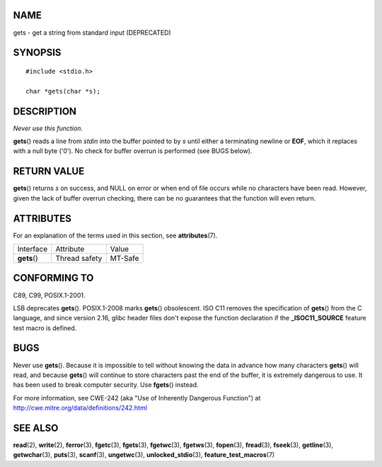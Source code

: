 NAME
====

gets - get a string from standard input (DEPRECATED)

SYNOPSIS
========

::

   #include <stdio.h>

   char *gets(char *s);

DESCRIPTION
===========

*Never use this function*.

**gets**\ () reads a line from *stdin* into the buffer pointed to by *s*
until either a terminating newline or **EOF**, which it replaces with a
null byte ('\0'). No check for buffer overrun is performed (see BUGS
below).

RETURN VALUE
============

**gets**\ () returns *s* on success, and NULL on error or when end of
file occurs while no characters have been read. However, given the lack
of buffer overrun checking, there can be no guarantees that the function
will even return.

ATTRIBUTES
==========

For an explanation of the terms used in this section, see
**attributes**\ (7).

============ ============= =======
Interface    Attribute     Value
**gets**\ () Thread safety MT-Safe
============ ============= =======

CONFORMING TO
=============

C89, C99, POSIX.1-2001.

LSB deprecates **gets**\ (). POSIX.1-2008 marks **gets**\ ()
obsolescent. ISO C11 removes the specification of **gets**\ () from the
C language, and since version 2.16, glibc header files don't expose the
function declaration if the **\_ISOC11_SOURCE** feature test macro is
defined.

BUGS
====

Never use **gets**\ (). Because it is impossible to tell without knowing
the data in advance how many characters **gets**\ () will read, and
because **gets**\ () will continue to store characters past the end of
the buffer, it is extremely dangerous to use. It has been used to break
computer security. Use **fgets**\ () instead.

For more information, see CWE-242 (aka "Use of Inherently Dangerous
Function") at http://cwe.mitre.org/data/definitions/242.html

SEE ALSO
========

**read**\ (2), **write**\ (2), **ferror**\ (3), **fgetc**\ (3),
**fgets**\ (3), **fgetwc**\ (3), **fgetws**\ (3), **fopen**\ (3),
**fread**\ (3), **fseek**\ (3), **getline**\ (3), **getwchar**\ (3),
**puts**\ (3), **scanf**\ (3), **ungetwc**\ (3),
**unlocked_stdio**\ (3), **feature_test_macros**\ (7)
